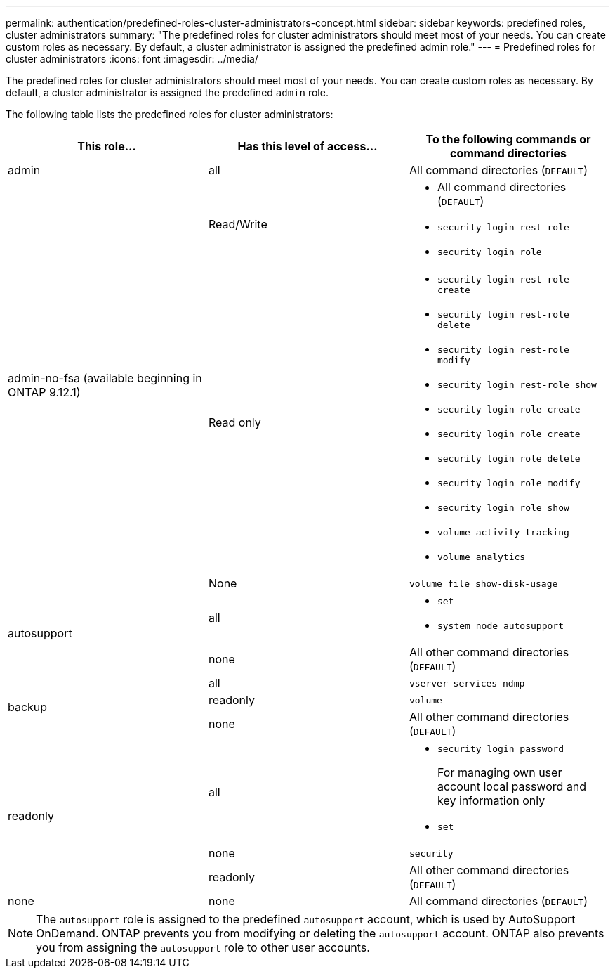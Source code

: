 ---
permalink: authentication/predefined-roles-cluster-administrators-concept.html
sidebar: sidebar
keywords: predefined roles, cluster administrators
summary: "The predefined roles for cluster administrators should meet most of your needs. You can create custom roles as necessary. By default, a cluster administrator is assigned the predefined admin role."
---
= Predefined roles for cluster administrators
:icons: font
:imagesdir: ../media/

[.lead]
The predefined roles for cluster administrators should meet most of your needs. You can create custom roles as necessary. By default, a cluster administrator is assigned the predefined `admin` role.

The following table lists the predefined roles for cluster administrators:

|===

h| This role... h| Has this level of access... h| To the following commands or command directories

a|
admin
a|
all
a|
All command directories (`DEFAULT`)

.3+a|
admin-no-fsa (available beginning in ONTAP 9.12.1)
a| Read/Write
a| 
* All command directories (`DEFAULT`)
* `security login rest-role`
* `security login role`
a| Read only
a| 
* `security login rest-role create`
* `security login rest-role delete`
* `security login rest-role modify`
* `security login rest-role show`
* `security login role create`
* `security login role create`
* `security login role delete`
* `security login role modify`
* `security login role show`
* `volume activity-tracking`
* `volume analytics`
a| None
a| `volume file show-disk-usage`

.2+a|
autosupport
a|
all
a|

* `set`
* `system node autosupport`

a|
none
a|
All other command directories (`DEFAULT`)

.3+a|
backup
a|
all
a|
`vserver services ndmp`

a|
readonly
a|
`volume`

a|
none
a|
All other command directories (`DEFAULT`)

.3+a|
readonly
a|
all
a|

* `security login password`
+
For managing own user account local password and key information only
* `set`

a|
none
a|
`security`

a|
readonly
a|
All other command directories (`DEFAULT`)
a|
none
a|
none
a|
All command directories (`DEFAULT`)
|===

[NOTE]
The `autosupport` role is assigned to the predefined `autosupport` account, which is used by AutoSupport OnDemand. ONTAP prevents you from modifying or deleting the `autosupport` account. ONTAP also prevents you from assigning the `autosupport` role to other user accounts.

// 7 February 2022, ONTAPDOC-875
//2022 oct 21, issue 682